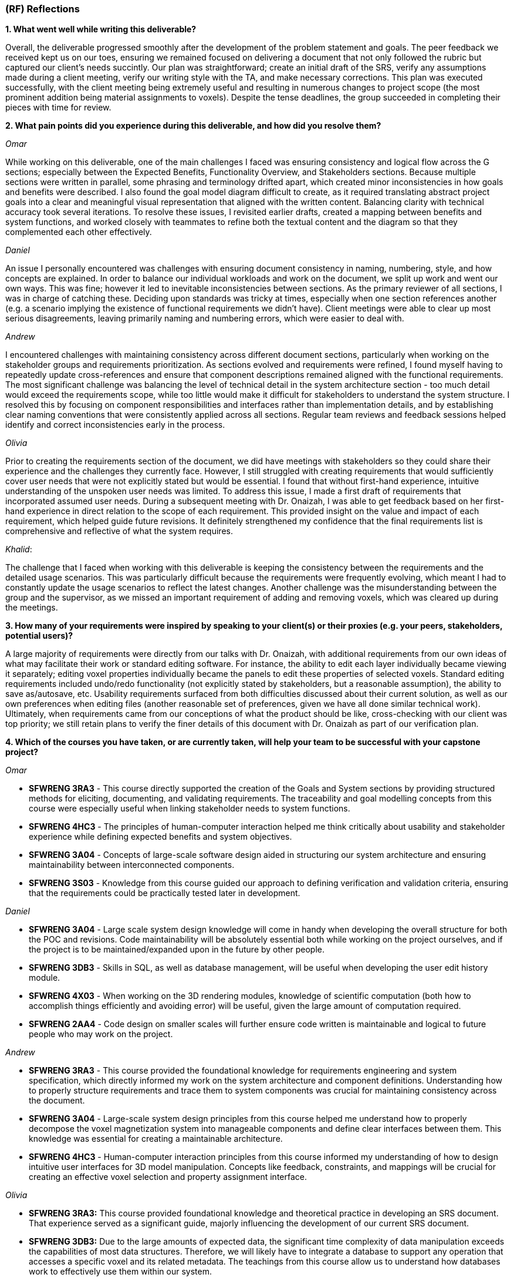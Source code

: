 [#rf,reftext=RF]

=== (RF) Reflections

*1. What went well while writing this deliverable?*

Overall, the deliverable progressed smoothly after the development of the problem statement and goals. The peer feedback we received kept us on our toes, ensuring we remained focused on delivering a document that not only followed the rubric but captured our client's needs succintly. Our plan was straightforward; create an initial draft of the SRS, verify any assumptions made during a client meeting, verify our writing style with the TA, and make necessary corrections. This plan was executed successfully, with the client meeting being extremely useful and resulting in numerous changes to project scope (the most prominent addition being material assignments to voxels). Despite the tense deadlines, the group succeeded in completing their pieces with time for review.

*2. What pain points did you experience during this deliverable, and how did you resolve them?*

_Omar_

While working on this deliverable, one of the main challenges I faced was ensuring consistency and logical flow across the G sections; especially between the Expected Benefits, Functionality Overview, and Stakeholders sections. Because multiple sections were written in parallel, some phrasing and terminology drifted apart, which created minor inconsistencies in how goals and benefits were described. I also found the goal model diagram difficult to create, as it required translating abstract project goals into a clear and meaningful visual representation that aligned with the written content. Balancing clarity with technical accuracy took several iterations. To resolve these issues, I revisited earlier drafts, created a mapping between benefits and system functions, and worked closely with teammates to refine both the textual content and the diagram so that they complemented each other effectively.

_Daniel_

An issue I personally encountered was challenges with ensuring document consistency in naming, numbering, style, and how concepts are explained. In order to balance our individual workloads and work on the document, we split up work and went our own ways. This was fine; however it led to inevitable inconsistencies between sections. As the primary reviewer of all sections, I was in charge of catching these. Deciding upon standards was tricky at times, especially when one section references another (e.g. a scenario implying the existence of functional requirements we didn't have). Client meetings were able to clear up most serious disagreements, leaving primarily naming and numbering errors, which were easier to deal with.

_Andrew_

I encountered challenges with maintaining consistency across different document sections, particularly when working on the stakeholder groups and requirements prioritization. As sections evolved and requirements were refined, I found myself having to repeatedly update cross-references and ensure that component descriptions remained aligned with the functional requirements. The most significant challenge was balancing the level of technical detail in the system architecture section - too much detail would exceed the requirements scope, while too little would make it difficult for stakeholders to understand the system structure. I resolved this by focusing on component responsibilities and interfaces rather than implementation details, and by establishing clear naming conventions that were consistently applied across all sections. Regular team reviews and feedback sessions helped identify and correct inconsistencies early in the process.

_Olivia_

Prior to creating the requirements section of the document, we did have meetings with stakeholders so they could share their experience and the challenges they currently face. However, I still struggled with creating requirements that would sufficiently cover user needs that were not explicitly stated but would be essential. I found that without first-hand experience, intuitive understanding of the unspoken user needs was limited. To address this issue, I made a first draft of requirements that incorporated assumed user needs. During a subsequent meeting with Dr. Onaizah, I was able to get feedback based on her first-hand experience in direct relation to the scope of each requirement. This provided insight on the value and impact of each requirement, which helped guide future revisions. It definitely strengthened my confidence that the final requirements list is comprehensive and reflective of what the system requires.

_Khalid_: 

The challenge that I faced when working with this deliverable is keeping the consistency between the requirements and the detailed usage scenarios. This was particularly difficult because the requirements were frequently evolving, which meant I had to constantly update the usage scenarios to reflect the latest changes. Another challenge was the misunderstanding between the group and the supervisor, as we missed an important requirement of adding and removing voxels, which was cleared up during the meetings.

*3. How many of your requirements were inspired by speaking to your client(s) or their proxies (e.g. your peers, stakeholders, potential users)?*

A large majority of requirements were directly from our talks with Dr. Onaizah, with additional requirements from our own ideas of what may facilitate their work or standard editing software. For instance, the ability to edit each layer individually became viewing it separately; editing voxel properties individually became the panels to edit these properties of selected voxels. Standard editing requirements included undo/redo functionality (not explicitly stated by stakeholders, but a reasonable assumption), the ability to save as/autosave, etc. Usability requirements surfaced from both difficulties discussed about their current solution, as well as our own preferences when editing files (another reasonable set of preferences, given we have all done similar technical work). Ultimately, when requirements came from our conceptions of what the product should be like, cross-checking with our client was top priority; we still retain plans to verify the finer details of this document with Dr. Onaizah as part of our verification plan.

*4. Which of the courses you have taken, or are currently taken, will help your team to be successful with your capstone project?*

_Omar_

* *SFWRENG 3RA3* - This course directly supported the creation of the Goals and System sections by providing structured methods for eliciting, documenting, and validating requirements. The traceability and goal modelling concepts from this course were especially useful when linking stakeholder needs to system functions.

* *SFWRENG 4HC3* - The principles of human-computer interaction helped me think critically about usability and stakeholder experience while defining expected benefits and system objectives.

* *SFWRENG 3A04* - Concepts of large-scale software design aided in structuring our system architecture and ensuring maintainability between interconnected components.

* *SFWRENG 3S03* - Knowledge from this course guided our approach to defining verification and validation criteria, ensuring that the requirements could be practically tested later in development.

_Daniel_

* *SFWRENG 3A04* - Large scale system design knowledge will come in handy when developing the overall structure for both the POC and revisions. Code maintainability will be absolutely essential both while working on the project ourselves, and if the project is to be maintained/expanded upon in the future by other people.

* *SFWRENG 3DB3* - Skills in SQL, as well as database management, will be useful when developing the user edit history module.

* *SFWRENG 4X03* - When working on the 3D rendering modules, knowledge of scientific computation (both how to accomplish things efficiently and avoiding error) will be useful, given the large amount of computation required.

* *SFWRENG 2AA4* - Code design on smaller scales will further ensure code written is maintainable and logical to future people who may work on the project.

_Andrew_

* *SFWRENG 3RA3* - This course provided the foundational knowledge for requirements engineering and system specification, which directly informed my work on the system architecture and component definitions. Understanding how to properly structure requirements and trace them to system components was crucial for maintaining consistency across the document.

* *SFWRENG 3A04* - Large-scale system design principles from this course helped me understand how to properly decompose the voxel magnetization system into manageable components and define clear interfaces between them. This knowledge was essential for creating a maintainable architecture.

* *SFWRENG 4HC3* - Human-computer interaction principles from this course informed my understanding of how to design intuitive user interfaces for 3D model manipulation. Concepts like feedback, constraints, and mappings will be crucial for creating an effective voxel selection and property assignment interface.

_Olivia_

* *SFWRENG 3RA3:* This course provided foundational knowledge and theoretical practice in developing an SRS document. That experience served as a significant guide, majorly influencing the development of our current SRS document.

* *SFWRENG 3DB3:* Due to the large amounts of expected data, the significant time complexity of data manipulation exceeds the capabilities of most data structures. Therefore, we will likely have to integrate a database to support any operation that accesses a specific voxel and its related metadata. The teachings from this course allow us to understand how databases work to effectively use them within our system.

* *SFWRENG 3BB4 & SFWRENG 3SH3:* The teachings from these two courses may help optimize implementation methods during import and export processes. Between both courses, I feel that I have built a fairly comprehensive understanding of threads, concurrency, synchronization and resource handling. I believe that this information could be used to improve the performance of our import and export process by effectively leveraging the capabilities of parallel computation.

* *SFWRENG 3S03:* It is essential that the system we are building is robust and well-tested, as it is being developed for actual implementation and usage after the Capstone is complete. The teachings from this course will help guide the development of a comprehensive testing plan that can build confidence in the reliability of our system when we are no longer around to help fix any bugs.

_Khalid_

* *SFWRENG 3A04* - This is a large system design course, that helped a lot when working on the overall system architecture and ensuring the project's maintainability.

* *SFWRENG 3RA3* - This is a software requirements and safety considerations course, this helped me a lot when I was creating the detailed usage scenarios, as it provided a structured approach to defining user needs and system behaviors.

* *SFWRENG 4HC3* - This is a human computer interfaces course, this helped a lot when thinking about how the system interface would look like, what kind of considerations that need to be taken like Feedback, Mappings, and Constraints, which are essential for an intuitive user experience.

*5. What knowledge and skills will the team collectively need to acquire to succesfully complete this capstone project? Examples of possible knowledge to acquire include domain specific knowledge from the domain of your application, or software engineering knowledge, mechatronics knowledge, or computer science knowledge. Skills may be related to technology, or writing, or presentation, or team management, etc. You should look to identify at least one item for each team member.*

There are five major knowledges/skills our group will need:

* _Knowledge of 3D rendering technologies,_ notably how to ensure performance is acceptable. This will be intrinsically linked to which library is utilised.

* _Knowledge of the custom 3D printer software._ While we will not be working with it directly, knowledge of how it expects to take input and how it can fail will be extremely useful assets when developing the export modules.

* _Developing intuitive user interfaces._ Despite there being many examples of good interfaces we can use as reference or inspiration, this skill will still be necessary both when creating the more custom parts of the interface, and when discussing with stakeholders what would work best for them (e.g. drawing out tacit knowledge).

* _Conflict resolution._ Over the coming seven months, it is highly unlikely no conflicts between team members will arise, even minor ones. Being able to facilitate tough conversations and the ability to reduce tension and/or the stakes of a situation is important to maintaining group morale during stressful times.

* _Knowledge of STL file specifications._ This arises specifically from the constraint on input files to the system; knowledge of their format, how to validate and modify them will be essential.

*6. For each of the knowledge areas and skills identified in the previous question, what are at least two approaches to acquiring the knowledge or mastering the skill? Of the identified approaches, which will each team member pursue, and why did they make this choice?*

_Knowledge of 3D rendering technologies approaches_

*   *Online tutorials and documentation for specific libraries/frameworks* This includes looking at the official documentation of the popular 3D rendering libraries, and understanding how they work (Three.js). This also includes using online tutorials to better understand how the libraries are used in a real-world example. The goal is to understand how these libraries deal with 3D images and how they can be used in this system.
*   *Experimentation with existing 3D modeling software* By creating a simple 3D project, the team can gain hands-on experience with how 3D models are created, manipulated, and rendered. This provides practical insight into both the user-facing aspects and the underlying principles of 3D graphics.

_Knowledge of the custom 3D printer software approaches_

*   *Reviewing existing documentation* Obtaining and reviewing any documentation provided by the supervisor for their custom 3D printer is crucial to our system. This will offer a great idea on how our system will interact with the Java program to print the model, and it will help us better understand what our system's output should be.
*   *Interviews with the supervisor* Due to it being a custom 3D printer, a way to understand the it is having scheduled meetings with the supervisor to better know the software's operational details, including its input requirements, common failure modes, and any specific data formats it utilizes.

_Developing intuitive user interface approaches_

*   *Utilizing Human Computer Interfaces principles* Our team is actively enrolled in a dedicated course on human-centered design, which provides a structured and collaborative environment for developing this crucial skill through a comprehensive project. The course will give us a better understanding on what a good design looks like and how we can implement it in our system.

*   *Online research on best style/practices* There is endless information available online related to developing intuitive, human-centered designs. This type of learning is something we are intimately familiar with from work on both personal projects and to catch up when a course is lacking.


_Conflict resolution approaches_

*   *Active-listening–based problem solving:* This approaches conflict resolution with a focus on effective, open communication. It gives each person a chance to explain their perspective while all remaining parties give their full, undivided attention. While listening to someone else’s perspective, the goal is to understand where the other person is coming from, even if you still disagree. This approach can help foster trust and strengthen group dynamics by ensuring all group members feel valued and heard when determining a solution to the conflict.

*   *Integrated mediation:* This approach integrates a neutral party to help facilitate effective conversation between the two parties that disagree. It is still the responsibility of the two parties to come together with a final decision they both agree on. The mediator is not responsible for making a final decision that ends the disagreement. Rather, the mediator can help defuse tension and keep the conversation productive, ensuring both parties are able to interact with each other in an equitable and respectful manner. By introducing a mediator, this helps prevent misunderstandings or an imbalance in power.

_Knowledge of STL file specifications_

*   *Online research and documentation review.* The STL file format is well-documented, there are numerous of online resources and tutorials that details the structure of the file. Most famously *Adobe*, has a well documented page explaining STL file format and how to create one. This approach allows us to understand the STL file specifications theoretically.

*   *Practical implementation through parsing and validation.* Working with existing libraries to write a basic parser for STL files will provide us with hands-on experience, this will help us understand the structure even more and how we can deal with it practically. This will involve reading, interpreting, and validating the data within STL files.


From the identified approaches, these are which each team member will pursue and why they made their choices:

*Omar*

For this project, I want to strengthen both my technical and collaborative skills to better support the team’s progress. My main goal is to build a stronger understanding of 3D rendering by exploring online tutorials and experimenting with libraries like *Three.js* to see how voxel visualization can be done efficiently. I also plan to learn more about the custom 3D printer software by reviewing its documentation and speaking directly with our supervisor to ensure our export formats align with their workflow. In parallel, I’ll continue improving my approach to designing intuitive interfaces by applying concepts from our *4HC3* course and studying how other 3D tools handle complex visual data. On the teamwork side, I’ll focus on practicing active listening to keep communication open and resolve conflicts early. Lastly, I’ll deepen my understanding of STL file specifications by reading technical references and working hands-on with sample files to better connect our theoretical design with its practical implementation.

*Daniel*

_Knowledge of 3D rendering technologies:_ I plan to follow the first approach as it most closely aligns with the style of learning I am comfortable with; while creating a scaled-down 3D rendering program would be quite helpful before tackling this larger project, fitting this extra step into my schedule would be quite difficult and likely infeasible.

_Knowledge of custom 3D printer software:_ I will likely work with both of these approaches, as relying purely on documentation when an expert is available won't paint the entire picture. In my opinion for a specific knowledge such as this, using the documentation as a reference whilst asking any specific questions to the supervisor would be best.

_Developing intuitive user inferfaces:_ I likely will pursue a mix of these approaches given what the project ends up warranting. Online research will supplement any knowledge the course does not provide (e.g. specific guidelines). The timeline of course completion aligns perfectly with when UI will likely be developed, so a majority of skill development will lean on the course.

_Conflict resolution:_ I find myself gravitating towards the first approach, familiar with it from previous group conflicts both within work and in personal contexts. I already try to see other people's points of view in everyday life, so this approach is natural to me.

_Knowledge of STL file specifications:_ I plan to pursue mostly the second approach, consulting documentation when issues are encountered. With STL files being perceived as a much smaller scale knowledge base versus 3D rendering, creating a basic parser is much more manageable.

*Andrew*

_Knowledge of 3D rendering technologies:_ I will pursue the documentation and framework approach first, as understanding the theoretical foundations and API capabilities of 3D rendering libraries will be crucial for making informed architectural decisions. Given the complexity of 3D visualization, I want to ensure I have a solid understanding of performance considerations and rendering pipelines before attempting hands-on experimentation.

_Knowledge of custom 3D printer software:_ I will focus on interviews with Dr. Onaizah, as this custom software has limited documentation and the supervisor's first-hand experience will provide the most accurate and up-to-date information about input requirements, failure modes, and integration considerations. This approach will also allow for immediate clarification of any technical questions that arise during development.

_Developing intuitive user interfaces:_ I will leverage the 4HC3 course material as my primary learning source, as it provides structured, evidence-based principles for interface design. The course's focus on user-centered design aligns well with our stakeholder-driven approach, and the theoretical foundation will inform practical design decisions throughout the project.

_Conflict resolution:_ I will pursue active problem solving in real settings, as it aligns with my natural communication style and promotes collaborative decision-making. This approach ensures all team members feel heard and valued, which is essential for maintaining team cohesion during challenging periods of the project.

_Knowledge of STL file specifications:_ I will start with online research and documentation review to build theoretical understanding, then move to practical implementation through parsing and validation. This two-stage approach ensures I understand both the file format specifications and the practical challenges of working with STL data in our system context.

*Olivia*

_Knowledge of 3D rendering technologies_: I will pursue documentation for libraries and frameworks because I believe that will be more helpful for learning how to execute 3D rendering. I anticipate that it will be difficult to create a system that supports these visuals within our UI/UX, as it is likely very technical in nature. Learning more about potential libraries and frameworks can allow me to properly leverage their capabilities to tackle this complex problem. I think later experimentation with existing 3D modeling software is good to understand how a UI/UX design effectively supports user interaction with a 3D model.

_Knowledge of STL file specifications_: I will initially pursue online research and documentation review to build the necessary knowledge, as I have no background in working with STL files. This means that to even attempt any practical implementation, I need to build a foundation of theoretical knowledge, which will require online resources. Once I build that theoretical knowledge, I can then leverage hands-on practice with STL file modifications to verify correct understanding.

_Knowledge of the custom 3D printer software_: I will be pursuing interviews with our supervisor, Dr Onaizah. The existing documentation will likely be unnecessarily complex and technical in nature, making it difficult to understand. Dr Onaizah will be able to provide the information we require much more intuitively while avoiding technical details that are irrelevant within our project scope. It is also easier to clarify details or confusion, as you’re able to receive immediate feedback during a conversation.

_Developing intuitive user interfaces_: I will be pursuing the avenue of learning through coursework, as it offers a more thorough understanding of principles and considerations that can be accidentally overlooked during online research. This is especially relevant when you don’t know where to start when looking at online resources. Therefore, emphasizing the integration of course teachings ensures there is a solid design foundation. From there, online resources can help fill any gaps in knowledge that remain.

_Conflict resolution_: I will be pursuing active listening, as I believe it is ideal based on current group dynamics. Even when we disagree, all group members have been respectful and civil. Therefore, if we all continue to make the conscious effort to show respect and attentiveness when others share their opinions, I feel that our group is more than capable of having an effective conversation to determine a solution.

*Khalid*

_Knowledge of 3D rendering technologies_: For this skill, I will use the online tutorials and documentation for specific libraries/frameworks because it allows me to follow a structured and self-paced learning experience while also focusing on the fundamental concepts of rendering 3D visualizations, gaining a solid theoretical foundation on how it can be implemented for our system.

_Knowledge of the custom 3D printer software_: For this skill, I will take advantage of the interviews with the supervisor because they know best of the custom 3D printer software. This will give me the most up to date and specific information regarding the functionalities of the software. Also, it gives me someone that I can always ask questions to get clarifications from.

_Developing intuitive user interfaces_: For this skill, I will utilize the information and knowledge that I earn from our 4HC3 course. This is because so far the course structure and layout has been very clear and I have been learning a lot, there is also lectures that I can look back on in case I missed anything that can be used when designing this system.

_Conflict resolution_: For this skill, I will pursue the active listening based problem solving because it fouceses on empowering team members to resolve conflicts directly and constructively. By practicing active listening, I can ensure that all team members feel heard and understand and that is a critical first step in de-escalating tension and finding common ground. 

_Knowledge of STL file specifications_:I will primarily use the practical implementation approach. While theoretical knowledge is important, the system's requirement of validating and modifying STL files is a necessity, and any practical understanding can only be gained from hands-on experience working with the STL files. However, I will use online research and documentation when needed as a reference for specific details and edge cases encountered during implementation.


